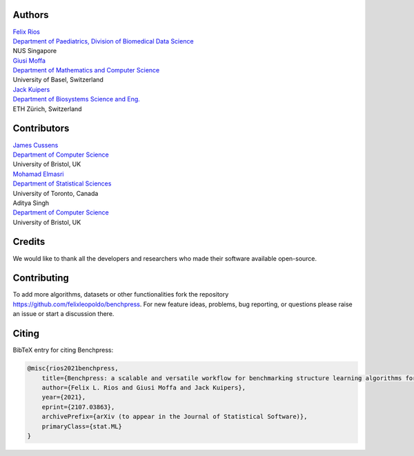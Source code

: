 Authors
################

| `Felix Rios <https://felixleopoldo.github.io>`_
| `Department of Paediatrics, Division of Biomedical Data Science <https://medicine.nus.edu.sg/sites/bids/people.html>`_
| NUS Singapore

| `Giusi Moffa <https://dmi.unibas.ch/en/persons/moffa-giusi/>`_
| `Department of Mathematics and Computer Science <https://dmi.unibas.ch/en/>`_
| University of Basel, Switzerland

| `Jack Kuipers <https://bsse.ethz.ch/cbg/group/people/person-detail.MjA3Mjc0.TGlzdC81MTYsOTQ0ODM3Mzc2.html>`_
| `Department of Biosystems Science and Eng. <https://bsse.ethz.ch/>`_
| ETH Zürich, Switzerland

Contributors
############

| `James Cussens <https://research-information.bris.ac.uk/en/persons/james-cussens>`_
| `Department of Computer Science <http://www.bristol.ac.uk/engineering/departments/computerscience/>`_
| University of Bristol, UK

| `Mohamad Elmasri <https://sites.google.com/view/mohamadelmasri/home>`_
| `Department of Statistical Sciences  <https://www.statistics.utoronto.ca/>`_
| University of Toronto, Canada

| Aditya Singh
| `Department of Computer Science <http://www.bristol.ac.uk/engineering/departments/computerscience/>`_
| University of Bristol, UK

Credits
########

We would like to thank all the developers and researchers who made their software available open-source.

Contributing
#################

To add more algorithms, datasets or other functionalities fork the repository https://github.com/felixleopoldo/benchpress.
For new feature ideas, problems, bug reporting, or questions please raise an issue or start a discussion there. 

Citing
########

BibTeX entry for citing Benchpress:

.. code:: bibtex

  @misc{rios2021benchpress,
      title={Benchpress: a scalable and versatile workflow for benchmarking structure learning algorithms for graphical models}, 
      author={Felix L. Rios and Giusi Moffa and Jack Kuipers},
      year={2021},
      eprint={2107.03863},
      archivePrefix={arXiv (to appear in the Journal of Statistical Software)},
      primaryClass={stat.ML}
  }

